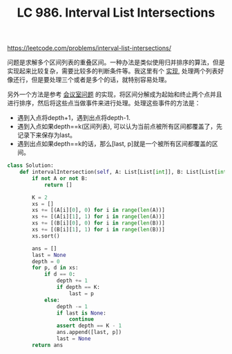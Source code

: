 #+title: LC 986. Interval List Intersections

https://leetcode.com/problems/interval-list-intersections/

问题是求解多个区间列表的重叠区间。一种办法是类似使用归并排序的算法，但是实现起来比较复杂，需要比较多的判断条件等。我这里有个 [[file:codes/contest/leetcode/interval-list-intersections.py][实现]], 处理两个列表好像还行，但是要处理三个或者是多个的话，就特别容易处理。

另外一个方法是参考 [[file:lc-1897-meeting-room-iii.org][会议室问题]] 的实现，将区间分解成为起始和终止两个点并且进行排序，然后将这些点当做事件来进行处理。处理这些事件的方法是：
- 遇到入点将depth+1，遇到出点将depth-1.
- 遇到入点如果depth==k(区间列表), 可以认为当前点被所有区间都覆盖了，先记录下来保存为last。
- 遇到出点如果depth==k的话，那么[last, p]就是一个被所有区间都覆盖的区间。

#+BEGIN_SRC python
class Solution:
    def intervalIntersection(self, A: List[List[int]], B: List[List[int]]) -> List[List[int]]:
        if not A or not B:
            return []

        K = 2
        xs = []
        xs += [(A[i][0], 0) for i in range(len(A))]
        xs += [(A[i][1], 1) for i in range(len(A))]
        xs += [(B[i][0], 0) for i in range(len(B))]
        xs += [(B[i][1], 1) for i in range(len(B))]
        xs.sort()

        ans = []
        last = None
        depth = 0
        for p, d in xs:
            if d == 0:
                depth += 1
                if depth == K:
                    last = p
            else:
                depth -= 1
                if last is None:
                    continue
                assert depth == K - 1
                ans.append([last, p])
                last = None
        return ans
#+END_SRC